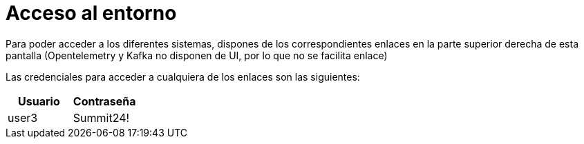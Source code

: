 = Acceso al entorno
:page-layout: home
:!sectids:

Para poder acceder a los diferentes sistemas, dispones de los correspondientes enlaces en la parte superior derecha de esta pantalla (Opentelemetry y Kafka no disponen de UI, por lo que no se facilita enlace)

Las credenciales para acceder a cualquiera de los enlaces son las siguientes:

|===
|*Usuario* |*Contraseña* 

|user3
|Summit24!

|===
